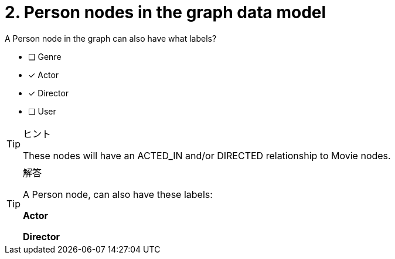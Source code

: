 [.question]
= 2. Person nodes in the graph data model

A Person node in the graph can also have what labels?

* [ ] Genre
* [x] Actor
* [x] Director
* [ ] User

[TIP,role=hint]
.ヒント
====
These nodes will have an ACTED_IN and/or DIRECTED relationship to Movie nodes.
====

[TIP,role=solution]
.解答
====
A Person node, can also have these labels:

**Actor**

**Director**
====